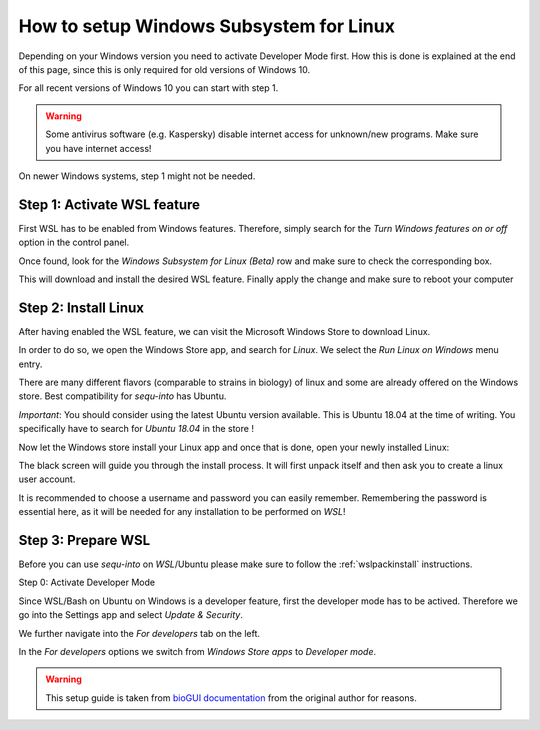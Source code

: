 .. _wslsetupguide:


********************
How to setup Windows Subsystem for Linux
********************

Depending on your Windows version you need to activate Developer Mode first.
How this is done is explained at the end of this page, since this is only required for old versions of Windows 10.

For all recent versions of Windows 10 you can start with step 1.

.. warning:: Some antivirus software (e.g. Kaspersky) disable internet access for unknown/new programs. Make sure you have internet access!

On newer Windows systems, step 1 might not be needed.

Step 1: Activate WSL feature 
-----------------------------

First WSL has to be enabled from Windows features.
Therefore, simply search for the *Turn Windows features on or off* option in the control panel.

.. image:: ./images/wsl/turn_feature_on.PNG
   :scale: 40

Once found, look for the *Windows Subsystem for Linux (Beta)* row and make sure to check the corresponding box.

.. image:: ./images/wsl/select_wsl_feature.PNG
   :scale: 50

This will download and install the desired WSL feature.
Finally apply the change and make sure to reboot your computer

.. image:: ./images/wsl/restart_after_sel.PNG
   :scale: 40

Step 2: Install Linux
---------------------

After having enabled the WSL feature, we can visit the Microsoft Windows Store to download Linux.

In order to do so, we open the Windows Store app, and search for *Linux*. We select the *Run Linux on Windows* menu entry.

.. image:: ./images/wsl/select_from_store.png
   :scale: 40


There are many different flavors (comparable to strains in biology) of linux and some are already offered on the Windows store.
Best compatibility for *sequ-into* has Ubuntu.

*Important*: You should consider using the latest Ubuntu version available. This is Ubuntu 18.04 at the time of writing. You specifically have to search for *Ubuntu 18.04* in the store !

.. image:: ./images/wsl/select_from_store_ubuntu.png
   :scale: 40

Now let the Windows store install your Linux app and once that is done, open your newly installed Linux:

.. image:: ./images/wsl/start_ubuntu.png
   :scale: 50

The black screen will guide you through the install process.
It will first unpack itself and then ask you to create a linux user account.

It is recommended to choose a username and password you can easily remember.
Remembering the password is essential here, as it will be needed for any installation to be performed on *WSL*!

.. image:: ./images/wsl/powershell_setup_user.PNG
   :scale: 30


Step 3: Prepare WSL
-------------------

Before you can use *sequ-into* on *WSL*/Ubuntu please make sure to follow the :ref:`wslpackinstall` instructions.


Step 0: Activate Developer Mode

Since WSL/Bash on Ubuntu on Windows is a developer feature, first the developer mode has to be actived.
Therefore we go into the Settings app and select *Update & Security*.

.. image:: ./images/wsl/dev_mode_1.PNG
   :scale: 30

We further navigate into the *For developers* tab on the left.

.. image:: ./images/wsl/dev_mode_2.PNG
   :scale: 50

In the *For developers* options we switch from *Windows Store apps* to *Developer mode*.

.. image:: ./images/wsl/dev_mode_3.PNG
   :scale: 50


.. warning:: This setup guide is taken from `bioGUI documentation <https://github.com/mjoppich/bioGUI/>`_ from the original author for reasons.

